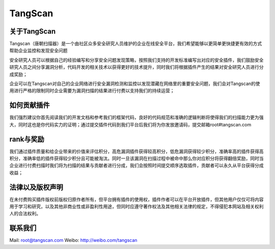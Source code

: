 

TangScan
=============

关于TangScan
------------

Tangscan（唐朝扫描器）是一个由社区众多安全研究人员维护的企业在线安全平台，我们希望能够以更简单更快捷更有效的方式帮助企业监控和发现安全问题

安全研究人员可以根据自己的经验编写和分享安全问题发现策略，按照我们支持的开发标准编写出对应的安全插件，我们鼓励安全研究人员之间分享漏洞分析，代码开发的相关技术以获得更好的技术提升，同时我们将根据插件产生的结果对安全研究人员进行分成奖励；

企业可以在Tangscan对自己的企业网络进行安全漏洞检测和监控以发现潜藏在网络里的重要安全问题，我们会对Tangscan的使用进行严格的限制同时企业需要为漏洞扫描的结果进行付费以支持我们的持续运营；

如何贡献插件
---------------

我们强烈建议你首先阅读我们的开发文档和参考我们的框架代码，良好的代码规范和准确的逻辑判断将使得我们的扫描能力更为强大，同时这也是你代码实力的证明；通过提交插件代码到我们平台后我们将为你发放邀请码，提交邮箱root#tangscan.com

rank与奖励
----------------

我们通过插件质量和给企业带来的价值来评估积分，高危漏洞插件获得较高积分，低危漏洞获得较少积分，准确率高的插件获得高积分，准确率低的插件获得较少积分且可能被淘汰。同时一旦该漏洞在扫描过程中被命中那么你对应积分将获得翻倍奖励，同时当企业进行付费扫描时我们将为扫描的结果与贡献者进行分成，我们会按照时间提交顺序选取插件，贡献者可以永久从平台获得分成收益；

法律以及版权声明
----------------

在未付费购买插件版权前版权归原作者所有，但平台拥有插件的使用权，插件作者可以在平台开放插件，但其他用户仅仅可将内容用于学习和研究，以及其他非商业性或非盈利性用途，但同时应遵守著作权法及其他相关法律的规定，不得侵犯本网站及相关权利人的合法权利。

联系我们
------------------

Mail: root@tangscan.com
Weibo: http://weibo.com/tangscan